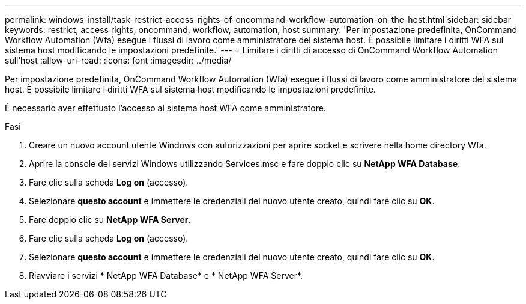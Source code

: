 ---
permalink: windows-install/task-restrict-access-rights-of-oncommand-workflow-automation-on-the-host.html 
sidebar: sidebar 
keywords: restrict, access rights, oncommand, workflow, automation, host 
summary: 'Per impostazione predefinita, OnCommand Workflow Automation (Wfa) esegue i flussi di lavoro come amministratore del sistema host. È possibile limitare i diritti WFA sul sistema host modificando le impostazioni predefinite.' 
---
= Limitare i diritti di accesso di OnCommand Workflow Automation sull'host
:allow-uri-read: 
:icons: font
:imagesdir: ../media/


[role="lead"]
Per impostazione predefinita, OnCommand Workflow Automation (Wfa) esegue i flussi di lavoro come amministratore del sistema host. È possibile limitare i diritti WFA sul sistema host modificando le impostazioni predefinite.

È necessario aver effettuato l'accesso al sistema host WFA come amministratore.

.Fasi
. Creare un nuovo account utente Windows con autorizzazioni per aprire socket e scrivere nella home directory Wfa.
. Aprire la console dei servizi Windows utilizzando Services.msc e fare doppio clic su *NetApp WFA Database*.
. Fare clic sulla scheda *Log on* (accesso).
. Selezionare *questo account* e immettere le credenziali del nuovo utente creato, quindi fare clic su *OK*.
. Fare doppio clic su *NetApp WFA Server*.
. Fare clic sulla scheda *Log on* (accesso).
. Selezionare *questo account* e immettere le credenziali del nuovo utente creato, quindi fare clic su *OK*.
. Riavviare i servizi * NetApp WFA Database* e * NetApp WFA Server*.


